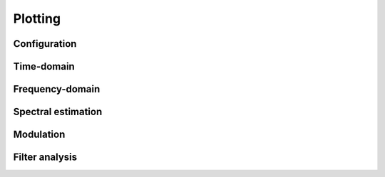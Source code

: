 Plotting
========

Configuration
-------------

.. python-apigen-group:: plot-config

Time-domain
-----------

.. python-apigen-group:: plot-time-domain

Frequency-domain
----------------

.. python-apigen-group:: plot-frequency-domain

Spectral estimation
-------------------

.. python-apigen-group:: plot-spectral-estimation

Modulation
----------

.. python-apigen-group:: plot-modulation

Filter analysis
---------------

.. python-apigen-group:: plot-filter

